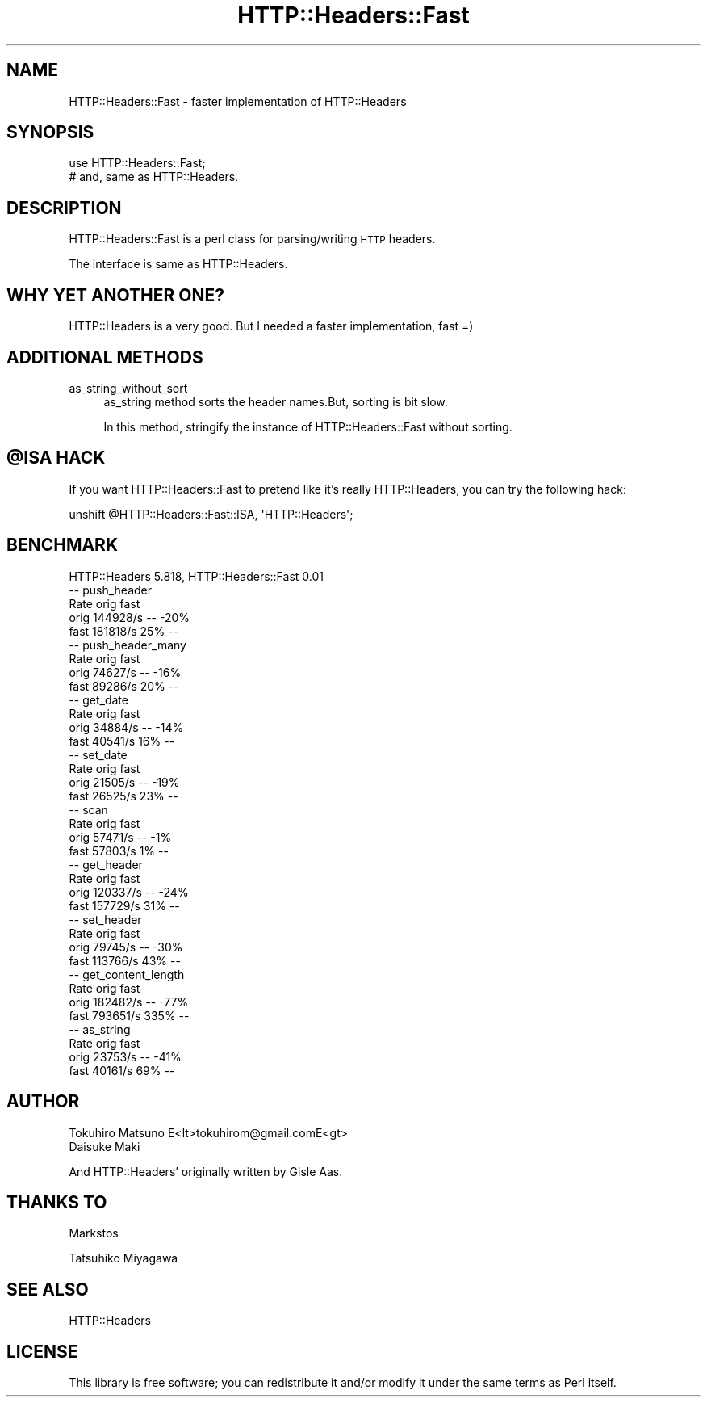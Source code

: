 .\" Automatically generated by Pod::Man 2.28 (Pod::Simple 3.28)
.\"
.\" Standard preamble:
.\" ========================================================================
.de Sp \" Vertical space (when we can't use .PP)
.if t .sp .5v
.if n .sp
..
.de Vb \" Begin verbatim text
.ft CW
.nf
.ne \\$1
..
.de Ve \" End verbatim text
.ft R
.fi
..
.\" Set up some character translations and predefined strings.  \*(-- will
.\" give an unbreakable dash, \*(PI will give pi, \*(L" will give a left
.\" double quote, and \*(R" will give a right double quote.  \*(C+ will
.\" give a nicer C++.  Capital omega is used to do unbreakable dashes and
.\" therefore won't be available.  \*(C` and \*(C' expand to `' in nroff,
.\" nothing in troff, for use with C<>.
.tr \(*W-
.ds C+ C\v'-.1v'\h'-1p'\s-2+\h'-1p'+\s0\v'.1v'\h'-1p'
.ie n \{\
.    ds -- \(*W-
.    ds PI pi
.    if (\n(.H=4u)&(1m=24u) .ds -- \(*W\h'-12u'\(*W\h'-12u'-\" diablo 10 pitch
.    if (\n(.H=4u)&(1m=20u) .ds -- \(*W\h'-12u'\(*W\h'-8u'-\"  diablo 12 pitch
.    ds L" ""
.    ds R" ""
.    ds C` ""
.    ds C' ""
'br\}
.el\{\
.    ds -- \|\(em\|
.    ds PI \(*p
.    ds L" ``
.    ds R" ''
.    ds C`
.    ds C'
'br\}
.\"
.\" Escape single quotes in literal strings from groff's Unicode transform.
.ie \n(.g .ds Aq \(aq
.el       .ds Aq '
.\"
.\" If the F register is turned on, we'll generate index entries on stderr for
.\" titles (.TH), headers (.SH), subsections (.SS), items (.Ip), and index
.\" entries marked with X<> in POD.  Of course, you'll have to process the
.\" output yourself in some meaningful fashion.
.\"
.\" Avoid warning from groff about undefined register 'F'.
.de IX
..
.nr rF 0
.if \n(.g .if rF .nr rF 1
.if (\n(rF:(\n(.g==0)) \{
.    if \nF \{
.        de IX
.        tm Index:\\$1\t\\n%\t"\\$2"
..
.        if !\nF==2 \{
.            nr % 0
.            nr F 2
.        \}
.    \}
.\}
.rr rF
.\"
.\" Accent mark definitions (@(#)ms.acc 1.5 88/02/08 SMI; from UCB 4.2).
.\" Fear.  Run.  Save yourself.  No user-serviceable parts.
.    \" fudge factors for nroff and troff
.if n \{\
.    ds #H 0
.    ds #V .8m
.    ds #F .3m
.    ds #[ \f1
.    ds #] \fP
.\}
.if t \{\
.    ds #H ((1u-(\\\\n(.fu%2u))*.13m)
.    ds #V .6m
.    ds #F 0
.    ds #[ \&
.    ds #] \&
.\}
.    \" simple accents for nroff and troff
.if n \{\
.    ds ' \&
.    ds ` \&
.    ds ^ \&
.    ds , \&
.    ds ~ ~
.    ds /
.\}
.if t \{\
.    ds ' \\k:\h'-(\\n(.wu*8/10-\*(#H)'\'\h"|\\n:u"
.    ds ` \\k:\h'-(\\n(.wu*8/10-\*(#H)'\`\h'|\\n:u'
.    ds ^ \\k:\h'-(\\n(.wu*10/11-\*(#H)'^\h'|\\n:u'
.    ds , \\k:\h'-(\\n(.wu*8/10)',\h'|\\n:u'
.    ds ~ \\k:\h'-(\\n(.wu-\*(#H-.1m)'~\h'|\\n:u'
.    ds / \\k:\h'-(\\n(.wu*8/10-\*(#H)'\z\(sl\h'|\\n:u'
.\}
.    \" troff and (daisy-wheel) nroff accents
.ds : \\k:\h'-(\\n(.wu*8/10-\*(#H+.1m+\*(#F)'\v'-\*(#V'\z.\h'.2m+\*(#F'.\h'|\\n:u'\v'\*(#V'
.ds 8 \h'\*(#H'\(*b\h'-\*(#H'
.ds o \\k:\h'-(\\n(.wu+\w'\(de'u-\*(#H)/2u'\v'-.3n'\*(#[\z\(de\v'.3n'\h'|\\n:u'\*(#]
.ds d- \h'\*(#H'\(pd\h'-\w'~'u'\v'-.25m'\f2\(hy\fP\v'.25m'\h'-\*(#H'
.ds D- D\\k:\h'-\w'D'u'\v'-.11m'\z\(hy\v'.11m'\h'|\\n:u'
.ds th \*(#[\v'.3m'\s+1I\s-1\v'-.3m'\h'-(\w'I'u*2/3)'\s-1o\s+1\*(#]
.ds Th \*(#[\s+2I\s-2\h'-\w'I'u*3/5'\v'-.3m'o\v'.3m'\*(#]
.ds ae a\h'-(\w'a'u*4/10)'e
.ds Ae A\h'-(\w'A'u*4/10)'E
.    \" corrections for vroff
.if v .ds ~ \\k:\h'-(\\n(.wu*9/10-\*(#H)'\s-2\u~\d\s+2\h'|\\n:u'
.if v .ds ^ \\k:\h'-(\\n(.wu*10/11-\*(#H)'\v'-.4m'^\v'.4m'\h'|\\n:u'
.    \" for low resolution devices (crt and lpr)
.if \n(.H>23 .if \n(.V>19 \
\{\
.    ds : e
.    ds 8 ss
.    ds o a
.    ds d- d\h'-1'\(ga
.    ds D- D\h'-1'\(hy
.    ds th \o'bp'
.    ds Th \o'LP'
.    ds ae ae
.    ds Ae AE
.\}
.rm #[ #] #H #V #F C
.\" ========================================================================
.\"
.IX Title "HTTP::Headers::Fast 3pm"
.TH HTTP::Headers::Fast 3pm "2015-06-21" "perl v5.20.2" "User Contributed Perl Documentation"
.\" For nroff, turn off justification.  Always turn off hyphenation; it makes
.\" way too many mistakes in technical documents.
.if n .ad l
.nh
.SH "NAME"
HTTP::Headers::Fast \- faster implementation of HTTP::Headers
.SH "SYNOPSIS"
.IX Header "SYNOPSIS"
.Vb 2
\&  use HTTP::Headers::Fast;
\&  # and, same as HTTP::Headers.
.Ve
.SH "DESCRIPTION"
.IX Header "DESCRIPTION"
HTTP::Headers::Fast is a perl class for parsing/writing \s-1HTTP\s0 headers.
.PP
The interface is same as HTTP::Headers.
.SH "WHY YET ANOTHER ONE?"
.IX Header "WHY YET ANOTHER ONE?"
HTTP::Headers is a very good. But I needed a faster implementation, fast  =)
.SH "ADDITIONAL METHODS"
.IX Header "ADDITIONAL METHODS"
.IP "as_string_without_sort" 4
.IX Item "as_string_without_sort"
as_string method sorts the header names.But, sorting is bit slow.
.Sp
In this method, stringify the instance of HTTP::Headers::Fast without sorting.
.ie n .SH "@ISA HACK"
.el .SH "\f(CW@ISA\fP HACK"
.IX Header "@ISA HACK"
If you want HTTP::Headers::Fast to pretend like it's really HTTP::Headers, you can try the following hack:
.PP
.Vb 1
\&    unshift @HTTP::Headers::Fast::ISA, \*(AqHTTP::Headers\*(Aq;
.Ve
.SH "BENCHMARK"
.IX Header "BENCHMARK"
.Vb 1
\&    HTTP::Headers 5.818, HTTP::Headers::Fast 0.01
\&
\&    \-\- push_header
\&            Rate orig fast
\&    orig 144928/s   \-\- \-20%
\&    fast 181818/s  25%   \-\-
\&
\&    \-\- push_header_many
\&            Rate orig fast
\&    orig 74627/s   \-\- \-16%
\&    fast 89286/s  20%   \-\-
\&
\&    \-\- get_date
\&            Rate orig fast
\&    orig 34884/s   \-\- \-14%
\&    fast 40541/s  16%   \-\-
\&
\&    \-\- set_date
\&            Rate orig fast
\&    orig 21505/s   \-\- \-19%
\&    fast 26525/s  23%   \-\-
\&
\&    \-\- scan
\&            Rate orig fast
\&    orig 57471/s   \-\-  \-1%
\&    fast 57803/s   1%   \-\-
\&
\&    \-\- get_header
\&            Rate orig fast
\&    orig 120337/s   \-\- \-24%
\&    fast 157729/s  31%   \-\-
\&
\&    \-\- set_header
\&            Rate orig fast
\&    orig  79745/s   \-\- \-30%
\&    fast 113766/s  43%   \-\-
\&
\&    \-\- get_content_length
\&            Rate orig fast
\&    orig 182482/s   \-\- \-77%
\&    fast 793651/s 335%   \-\-
\&
\&    \-\- as_string
\&            Rate orig fast
\&    orig 23753/s   \-\- \-41%
\&    fast 40161/s  69%   \-\-
.Ve
.SH "AUTHOR"
.IX Header "AUTHOR"
.Vb 2
\&    Tokuhiro Matsuno E<lt>tokuhirom@gmail.comE<gt>
\&    Daisuke Maki
.Ve
.PP
And HTTP::Headers' originally written by Gisle Aas.
.SH "THANKS TO"
.IX Header "THANKS TO"
Markstos
.PP
Tatsuhiko Miyagawa
.SH "SEE ALSO"
.IX Header "SEE ALSO"
HTTP::Headers
.SH "LICENSE"
.IX Header "LICENSE"
This library is free software; you can redistribute it and/or modify
it under the same terms as Perl itself.
